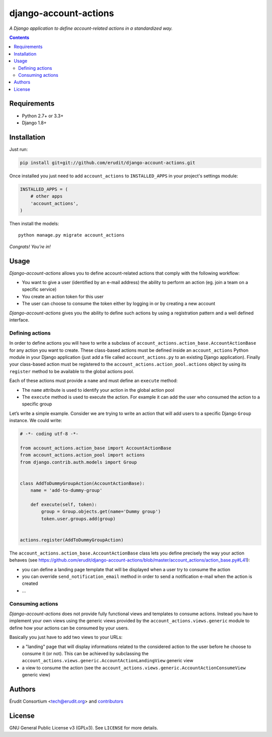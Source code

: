 ======================
django-account-actions
======================

.. image:: http://img.shields.io/travis/erudit/django-account-actions.svg?style=flat-square
    :target: http://travis-ci.org/erudit/django-account-actions
    :alt: Build status

.. image:: https://img.shields.io/codecov/c/github/erudit/django-account-actions.svg?style=flat-square
    :target: https://codecov.io/github/erudit/django-account-actions
    :alt: Codecov status

*A Django application to define account-related actions in a standardized way.*

.. contents::

Requirements
------------

* Python 2.7+ or 3.3+
* Django 1.8+

Installation
------------

Just run:

.. code-block:: shell

  pip install git+git://github.com/erudit/django-account-actions.git

Once installed you just need to add ``account_actions`` to ``INSTALLED_APPS`` in your project's settings module:

.. code-block:: python

  INSTALLED_APPS = (
      # other apps
      'account_actions',
  )

Then install the models:

::

    python manage.py migrate account_actions

*Congrats! You’re in!*

Usage
-----

*Django-account-actions* allows you to define account-related actions that comply with the following workflow:

* You want to give a user (identified by an e-mail address) the ability to perform an action (eg. join a team on a specific service)
* You create an action token for this user
* The user can choose to consume the token either by logging in or by creating a new account

*Django-account-actions* gives you the ability to define such actions by using a registration pattern and a well defined interface.

Defining actions
~~~~~~~~~~~~~~~~

In order to define actions you will have to write a subclass of ``account_actions.action_base.AccountActionBase`` for any action you want to create. These class-based actions must be defined inside an ``account_actions`` Python module in your Django application (just add a file called ``account_actions.py`` to an existing Django application). Finally your class-based action must be registered to the ``account_actions.action_pool.actions`` object by using its ``register`` method to be available to the global actions pool.

Each of these actions must provide a ``name`` and must define an ``execute`` method:

* The ``name`` attribute is used to identify your action in the global action pool
* The ``execute`` method is used to execute the action. For example it can add the user who consumed the action to a specific group

Let’s write a simple example. Consider we are trying to write an action that will add users to a specific Django ``Group`` instance. We could write:

.. code-block:: python

    # -*- coding utf-8 -*-

    from account_actions.action_base import AccountActionBase
    from account_actions.action_pool import actions
    from django.contrib.auth.models import Group


    class AddToDummyGroupAction(AccountActionBase):
        name = 'add-to-dummy-group'

        def execute(self, token):
            group = Group.objects.get(name='Dummy group')
            token.user.groups.add(group)


    actions.register(AddToDummyGroupAction)

The ``account_actions.action_base.AccountActionBase`` class lets you define precisely the way your action behaves (see https://github.com/erudit/django-account-actions/blob/master/account_actions/action_base.py#L41):

* you can define a landing page template that will be displayed when a user try to consume the action
* you can override ``send_notification_email`` method in order to send a notification e-mail when the action is created
* ...

Consuming actions
~~~~~~~~~~~~~~~~~

*Django-account-actions* does not provide fully functional views and templates to consume actions. Instead you have to implement your own views using the generic views provided by the ``account_actions.views.generic`` module to define how your actions can be consumed by your users.

Basically you just have to add two views to your URLs:

* a "landing" page that will display informations related to the considered action to the user before he choose to consume it (or not). This can be achieved by subclassing the ``account_actions.views.generic.AccountActionLandingView`` generic view
* a view to consume the action (see the ``account_actions.views.generic.AccountActionConsumeView`` generic view)

Authors
-------

Érudit Consortium <tech@erudit.org> and contributors_

.. _contributors: https://github.com/erudit/django-account-actions/graphs/contributors

License
-------

GNU General Public License v3 (GPLv3). See ``LICENSE`` for more details.
